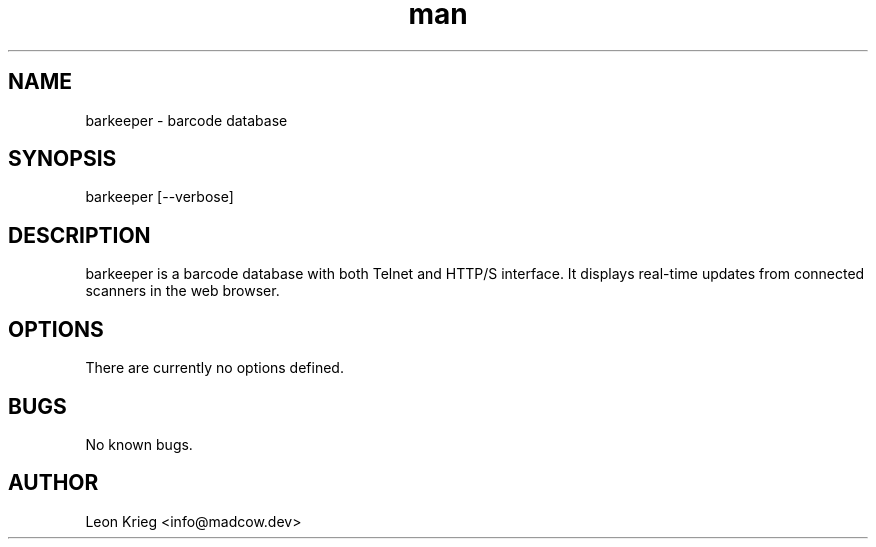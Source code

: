.\" Manpage for barkeeper.
.\" Contact info@madcow.dev to correct errors or typos.
.TH man 8 "05 Dec 2020" "1.0" "barkeeper man page"
.SH NAME
barkeeper \- barcode database
.SH SYNOPSIS
barkeeper [--verbose]
.SH DESCRIPTION
barkeeper is a barcode database with both Telnet and HTTP/S interface. It displays real-time updates from connected scanners in the web browser.
.SH OPTIONS
There are currently no options defined.
.SH BUGS
No known bugs.
.SH AUTHOR
Leon Krieg <info@madcow.dev>
